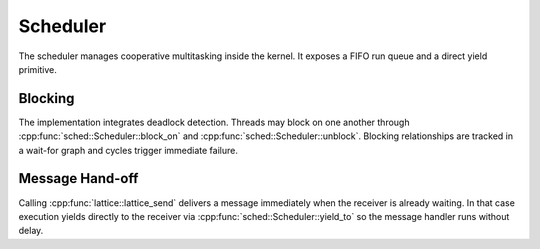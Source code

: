 Scheduler
=========

The scheduler manages cooperative multitasking inside the kernel. It exposes a
FIFO run queue and a direct yield primitive.

Blocking
--------

The implementation integrates deadlock detection. Threads may block on one
another through :cpp:func:`sched::Scheduler::block_on` and
:cpp:func:`sched::Scheduler::unblock`. Blocking relationships are tracked in a
wait-for graph and cycles trigger immediate failure.

.. doxygenclass:: sched::Scheduler
   :project: XINIM
   :members:

Message Hand-off
----------------

Calling :cpp:func:`lattice::lattice_send` delivers a message immediately when the
receiver is already waiting. In that case execution yields directly to the
receiver via :cpp:func:`sched::Scheduler::yield_to` so the message handler runs
without delay.

.. doxygenfunction:: sched::Scheduler::yield_to
   :project: XINIM
